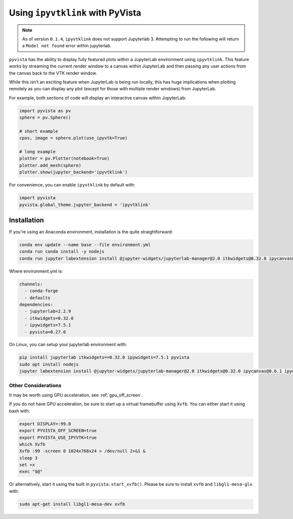 .. _ipyvtk_plotting:

Using ``ipyvtklink`` with PyVista
---------------------------------

.. note::
   As of version ``0.1.4``, ``ipyvtklink`` does not support
   Jupyterlab 3.  Attempting to run the following will return a
   ``Model not found`` error within jupyterlab.

``pyvista`` has the ability to display fully featured plots within a
JupyterLab environment using ``ipyvtklink``.  This feature works by
streaming the current render window to a canvas within JupyterLab and
then passing any user actions from the canvas back to the VTK render
window.

While this isn't an exciting feature when JupyterLab is being run
locally, this has huge implications when plotting remotely as you can
display any plot (except for those with multiple render windows) from
JupyterLab.

For example, both sections of code will display an interactive canvas
within JupyterLab:

.. code:: python

    import pyvista as pv
    sphere = pv.Sphere()

    # short example
    cpos, image = sphere.plot(use_ipyvtk=True)

    # long example
    plotter = pv.Plotter(notebook=True)
    plotter.add_mesh(sphere)
    plotter.show(jupyter_backend='ipyvtklink')

For convenience, you can enable ``ipyvtklink`` by default with:

.. code:: python

    import pyvista
    pyvista.global_theme.jupyter_backend = 'ipyvtklink'


Installation
++++++++++++
If you're using an Anaconda environment, installation is the quite straightforward:

.. code::

    conda env update --name base --file environment.yml
    conda run conda install -y nodejs
    conda run jupyter labextension install @jupyter-widgets/jupyterlab-manager@2.0 itkwidgets@0.32.0 ipycanvas@0.6.1 ipyevents@1.8.1

Where environment.yml is:

.. code::

    channels:
      - conda-forge
      - defaults
    dependencies:
      - jupyterlab=2.2.9
      - itkwidgets=0.32.0
      - ipywidgets=7.5.1
      - pyvista=0.27.0

On Linux, you can setup your jupyterlab environment with:

.. code::

    pip install jupyterlab itkwidgets==0.32.0 ipywidgets=7.5.1 pyvista
    sudo apt install nodejs
    jupyter labextension install @jupyter-widgets/jupyterlab-manager@2.0 itkwidgets@0.32.0 ipycanvas@0.6.1 ipyevents@1.8.1



Other Considerations
~~~~~~~~~~~~~~~~~~~~
It may be worth using GPU acceleration, see :ref:`gpu_off_screen`.

If you do not have GPU acceleration, be sure to start up a virtual
framebuffer using ``Xvfb``.  You can either start it using bash with:

.. code-block:: bash

    export DISPLAY=:99.0
    export PYVISTA_OFF_SCREEN=true
    export PYVISTA_USE_IPYVTK=true
    which Xvfb
    Xvfb :99 -screen 0 1024x768x24 > /dev/null 2>&1 &
    sleep 3
    set +x
    exec "$@"


Or alternatively, start it using the built in
``pyvista.start_xvfb()``.  Please be sure to install ``xvfb`` and
``libgl1-mesa-glx`` with:

.. code-block:: bash

    sudo apt-get install libgl1-mesa-dev xvfb
